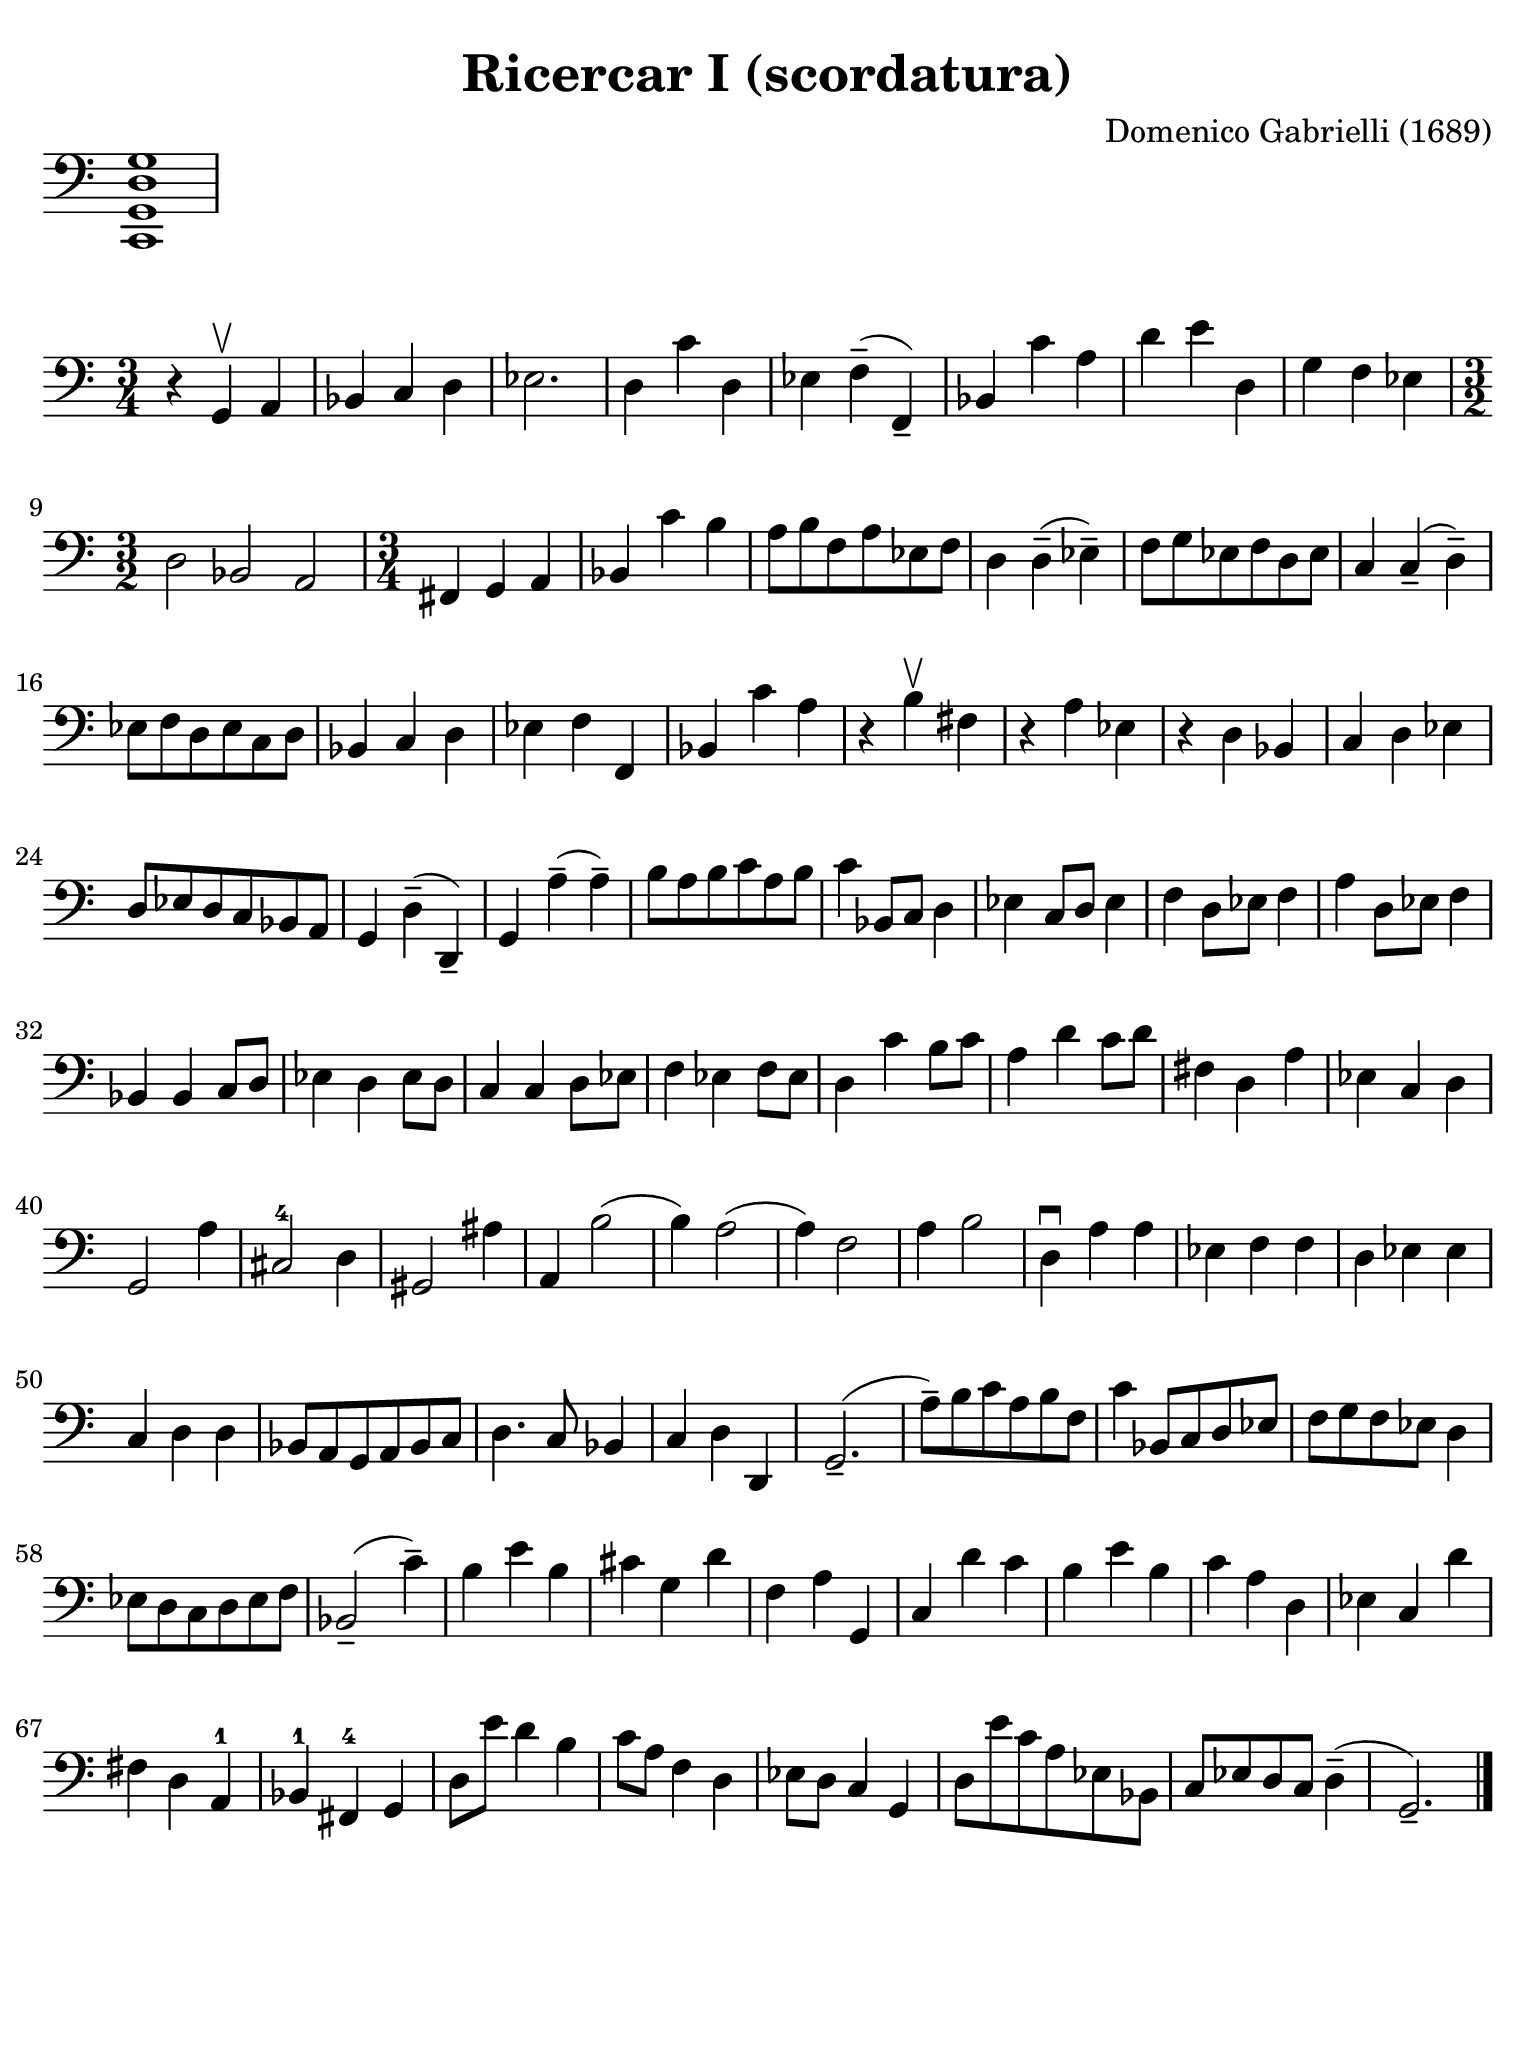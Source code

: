 #(set-global-staff-size 21)

\version "2.24.0"

\header {
  title    = "Ricercar I (scordatura)"
  composer = "Domenico Gabrielli (1689)"
  tagline  = ""
}

\language "italiano"

% iPad Pro 12.9

\paper {
  paper-width  = 195\mm
  paper-height = 260\mm
  indent = #0
  page-count = #1
  line-width = #184
  print-page-number = ##f
  ragged-last-bottom = ##t
  ragged-bottom = ##f
%  ragged-last = ##t
}

\score {
  \new Staff \with {\remove "Time_signature_engraver"}
  {
    \clef "bass"
    <do, sol, re sol>1
  }
  \layout {
    ragged-right = ##t
    indent = 0\cm
  }
}

\score {
  \new Staff {
   \override Hairpin.to-barline = ##f
   \time 3/4
   \key do \major
   \clef "bass"

   | r4 sol,4\upbow la,4
   | sib,4 do4 re4
   | mib2.
   | re4 do'4 re4
   | mib4 fa4--( fa,4--)
   | sib,4 do'4 la4
   | re'4 mi'4 re4
   | sol4 fa4 mib4
   | \time 3/2 re2 sib,2 la,2
   | \time 3/4 fad,4 sol,4 la,4
   | sib,4 do'4 si4
   | la8 si8 fa8 la8 mib8 fa8
   | re4 re4--( mib4--)
   | fa8 sol8 mib8 fa8 re8 mib8
   | do4 do4--( re4--)
   | mib8 fa8 re8 mib8 do8 re8
   | sib,4 do4 re4
   | mib4 fa4 fa,4
   | sib,4 do'4 la4
   | r4 si4\upbow fad4
   | r4 la4 mib4
   | r4 re4 sib,4
   | do4 re4 mib4
   | re8 mib8 re8 do8 sib,8 la,8
   | sol,4 re4--( re,4--)
   | sol,4 la4--( la4--)
   | si8 la8 si8 do'8 la8 si8
   | do'4 sib,8 do8 re4
   | mib4 do8 re8 mib4
   | fa4 re8 mib8 fa4
   | la4 re8 mib8 fa4
   | sib,4 sib,4 do8 re8
   | mib4 re4 mib8 re8
   | do4 do4 re8 mib8
   | fa4 mib4 fa8 mib8
   | re4 do'4 si8 do'8
   | la4 re'4 do'8 re'8
   | fad4 re4 la4
   | mib4 do4 re4
   | sol,2 la4
   | dod2-4 re4
   | sold,2 lad4
   | la,4 si2(
   | si4) la2(
   | la4) fa2
   | la4 si2
   | re4\downbow la4 la4
   | mib4 fa4 fa4
   | re4 mib4 mib4
   | do4 re4 re4
   | sib,8 la,8 sol,8 la,8 sib,8 do8
   | re4. do8 sib,4
   | do4 re4 re,4
   | sol,2.--(
   | la8--) si8 do'8 la8 si8 fa8
   | do'4 sib,8 do8 re8 mib8
   | fa8 sol8 fa8 mib8 re4
   | mib8 re8 do8 re8 mib8 fa8
   | sib,2--( do'4--)
   | si4 mi'4 si4
   | dod'4 sol4 re'4
   | fa4 la4 sol,4
   | do4 re'4 do'4
   | si4 mi'4 si4
   | do'4 la4 re4
   | mib4 do4 re'4
   | fad4 re4 la,4-1
   | sib,4-1 fad,4-4 sol,4
   | re8 mi'8 re'4 si4
   | do'8 la8 fa4 re4
   | mib8 re8 do4 sol,4
   | re8 mi'8 do'8 la8 mib8 sib,8
   | do8 mib8 re8 do8 re4--(
   | sol,2.--)
   \bar "|."
 }
}
